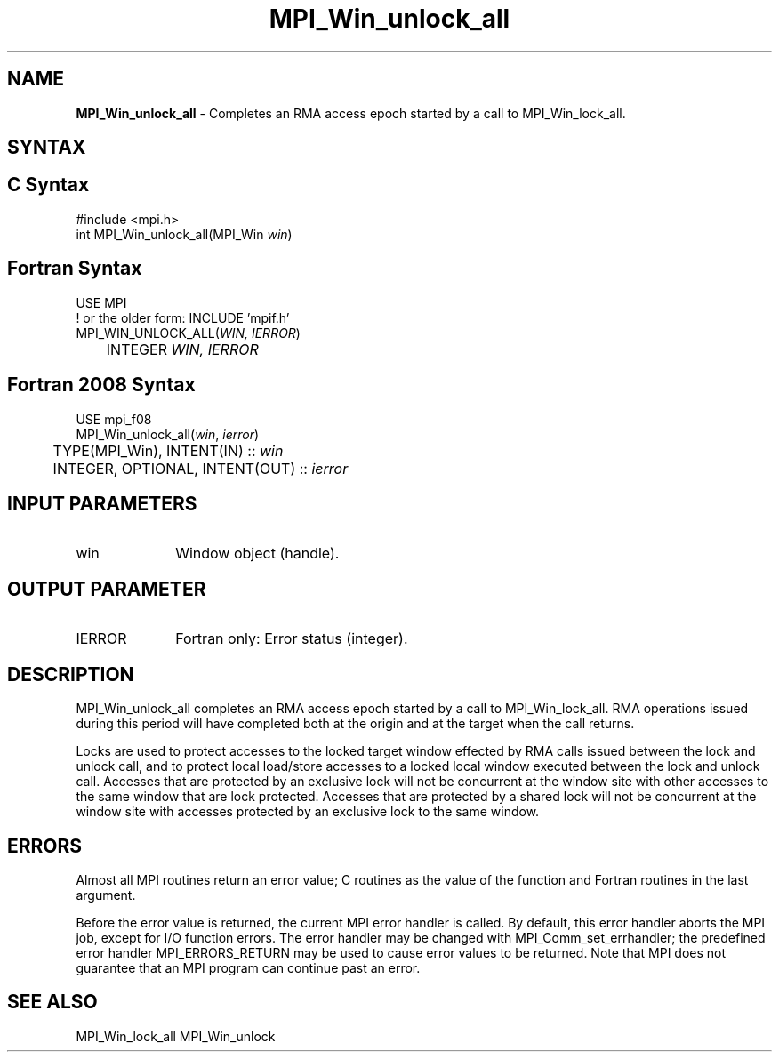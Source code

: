 .\" -*- nroff -*-
.\" Copyright 2014 Los Alamos National Security, LLC. All rights reserved.
.\" Copyright 2010 Cisco Systems, Inc.  All rights reserved.
.\" Copyright 2007-2008 Sun Microsystems, Inc.
.\" Copyright (c) 1996 Thinking Machines Corporation
.\" $COPYRIGHT$
.TH MPI_Win_unlock_all 3 "Aug 26, 2020" "4.0.5" "Open MPI"
.SH NAME
\fBMPI_Win_unlock_all\fP \- Completes an RMA access epoch started by a call to MPI_Win_lock_all.

.SH SYNTAX
.ft R
.SH C Syntax
.nf
#include <mpi.h>
int MPI_Win_unlock_all(MPI_Win \fIwin\fP)

.fi
.SH Fortran Syntax
.nf
USE MPI
! or the older form: INCLUDE 'mpif.h'
MPI_WIN_UNLOCK_ALL(\fIWIN, IERROR\fP)
	INTEGER \fIWIN, IERROR\fP

.fi
.SH Fortran 2008 Syntax
.nf
USE mpi_f08
MPI_Win_unlock_all(\fIwin\fP, \fIierror\fP)
	TYPE(MPI_Win), INTENT(IN) :: \fIwin\fP
	INTEGER, OPTIONAL, INTENT(OUT) :: \fIierror\fP

.fi
.SH INPUT PARAMETERS
.ft R
.TP 1i
win
Window object (handle).

.SH OUTPUT PARAMETER
.ft R
.TP 1i
IERROR
Fortran only: Error status (integer).

.SH DESCRIPTION
.ft R
MPI_Win_unlock_all completes an RMA access epoch started by a call to MPI_Win_lock_all. RMA operations issued during this period will have completed both at the origin and at the target when the call returns.
.sp
Locks are used to protect accesses to the locked target window effected by RMA calls issued between the lock and unlock call, and to protect local load/store accesses to a locked local window executed between the lock and unlock call. Accesses that are protected by an exclusive lock will not be concurrent at the window site with other accesses to the same window that are lock protected. Accesses that are protected by a shared lock will not be concurrent at the window site with accesses protected by an exclusive lock to the same window.

.SH ERRORS
Almost all MPI routines return an error value; C routines as the value of the function and Fortran routines in the last argument.
.sp
Before the error value is returned, the current MPI error handler is
called. By default, this error handler aborts the MPI job, except for I/O function errors. The error handler may be changed with MPI_Comm_set_errhandler; the predefined error handler MPI_ERRORS_RETURN may be used to cause error values to be returned. Note that MPI does not guarantee that an MPI program can continue past an error.

.SH SEE ALSO
MPI_Win_lock_all
MPI_Win_unlock
.br
